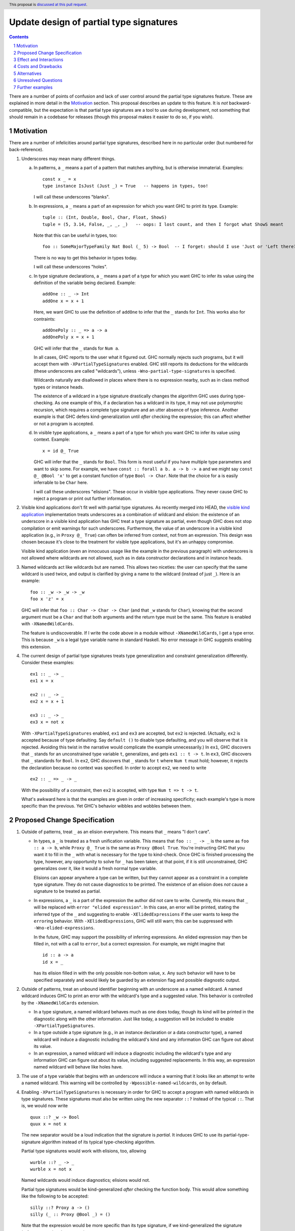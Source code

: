 Update design of partial type signatures
========================================

.. proposal-number:: Leave blank. This will be filled in when the proposal is
                     accepted.
.. trac-ticket:: Leave blank. This will eventually be filled with the Trac
                 ticket number which will track the progress of the
                 implementation of the feature.
.. implemented:: Leave blank. This will be filled in with the first GHC version which
                 implements the described feature.
.. highlight:: haskell
.. header:: This proposal is `discussed at this pull request <https://github.com/ghc-proposals/ghc-proposals/pull/194>`_.
.. sectnum::
.. contents::

There are a number of points of confusion and lack of user control around the partial type signatures feature.
These are explained in more detail in the Motivation_ section. This proposal describes an update to this feature.
It is *not* backward-compatible, but the expectation is that partial type signatures are a tool to use during
development, not something that should remain in a codebase for releases (though this proposal makes it easier to
do so, if you wish).

Motivation
------------
There are a number of infelicities around partial type signatures, described here in no particular order (but
numbered for back-reference).

1. Underscores may mean many different things.

   a. In patterns, a ``_`` means a part of a pattern that matches anything, but is otherwise immaterial. Examples::

        const x _ = x
        type instance IsJust (Just _) = True   -- happens in types, too!

      I will call these underscores "blanks".

   b. In expressions, a ``_`` means a part of an expression for which you want GHC to print its type. Example::

        tuple :: (Int, Double, Bool, Char, Float, ShowS)
        tuple = (5, 3.14, False, _, _, _)   -- oops: I lost count, and then I forgot what ShowS meant

      Note that this can be useful in types, too::

        foo :: SomeMajorTypeFamily Nat Bool (_ 5) -> Bool  -- I forget: should I use 'Just or 'Left there??

      There is no way to get this behavior in types today.

      I will call these underscores "holes".

   c. In type signature declarations, a ``_`` means a part of a type for which you want GHC to infer its value using
      the definition of the variable being declared. Example::

        addOne :: _ -> Int
        addOne x = x + 1

      Here, we want GHC to use the definition of ``addOne`` to infer that the ``_`` stands for ``Int``. This works
      also for contraints::

        addOnePoly :: _ => a -> a
        addOnePoly x = x + 1

      GHC will infer that the ``_`` stands for ``Num a``.

      In all cases, GHC reports to the user what it figured out. GHC normally rejects such programs, but it will
      accept them with ``-XPartialTypeSignatures`` enabled. GHC still reports its deductions for the wildcards
      (these underscores are called "wildcards"), unless ``-Wno-partial-type-signatures`` is specified.

      Wildcards naturally are disallowed in places where there is no expression nearby, such as in class method types
      or instance heads.

      The existence of a wildcard in a type signature drastically changes the algorithm GHC
      uses during type-checking. As one example of this, if a declaration has a wildcard in its type, it may
      not use polymorphic recursion, which requires a complete type signature and an utter absence of type inference.
      Another example is that GHC defers kind-generalization until *after* checking the expression; this can
      affect whether or not a program is accepted.

   d. In visible type applications, a ``_`` means a part of a type for which you want GHC to infer its value using
      context. Example::

        x = id @_ True

      GHC will infer that the ``_`` stands for ``Bool``. This form is most useful if you have multiple type
      parameters and want to skip some. For example, we have ``const :: forall a b. a -> b -> a`` and we
      might say ``const @_ @Bool 'x'`` to get a constant function of type ``Bool -> Char``. Note that the
      choice for ``a`` is easily inferrable to be ``Char`` here.

      I will call these underscores "elisions". These occur in visible type applications. They never
      cause GHC to reject a program or print out further information.

.. _`visible kind application`: https://github.com/ghc-proposals/ghc-proposals/blob/master/proposals/0015-type-level-type-applications.rst
      
2. Visible kind applications don't fit well with partial type signatures. As recently merged into HEAD,
   the `visible kind application`_ implementation treats underscores as a combination of wildcard and elision:
   the existence of an underscore in a visible kind application has GHC treat a type signature as partial,
   even though GHC does not stop compilation or emit warnings for such underscores. Furthermore, the value
   of an underscore in a visible kind application (e.g., in ``Proxy @_ True``) can often be inferred from
   context, not from an expression. This design was chosen because it's close to the treatment for visible
   type applications, but it's an unhappy compromise.

   Visible kind application (even an innocuous usage like the example in the previous paragraph) with underscores is not allowed
   where wildcards are not allowed, such as in data constructor declarations and in instance heads.

3. Named wildcards act like wildcards but are named. This allows two niceties: the user can specify that
   the same wildcard is used twice, and output is clarified by giving a name to the wildcard (instead of
   just ``_``). Here is an example::

     foo :: _w -> _w -> _w
     foo x 'z' = x

   GHC will infer that ``foo :: Char -> Char -> Char`` (and that ``_w`` stands
   for ``Char``), knowing that the second argument must be a ``Char`` and that
   both arguments and the return type must be the same. This feature is
   enabled with ``-XNamedWildCards``.

   The feature is undiscoverable. If I write the code above in a module without ``-XNamedWildCards``, I get a type
   error. This is because ``_w`` is a legal type variable name in standard Haskell. No error message in GHC suggests enabling this
   extension.

4. The current design of partial type signatures treats type generalization and constraint generalization differently.
   Consider these examples::

     ex1 :: _ -> _
     ex1 x = x

     ex2 :: _ -> _
     ex2 x = x + 1

     ex3 :: _ -> _
     ex3 x = not x

   With ``-XPartialTypeSignatures`` enabled, ``ex1`` and ``ex3`` are accepted, but ``ex2`` is rejected. (Actually, ``ex2``
   is accepted because of type defaulting. Say ``default ()`` to disable type defaulting, and you will observe that it
   is rejected. Avoiding this twist in the narrative would complicate the example unnecessarily.) In ``ex1``, GHC discovers
   that ``_`` stands for an unconstrained type variable ``t``, generalizes, and gets ``ex1 :: t -> t``. In ``ex3``, GHC
   discovers that ``_`` standards for ``Bool``. In ``ex2``, GHC discovers that ``_`` stands for ``t`` where ``Num t`` must
   hold; however, it rejects the declaration because no context was specified. In order to accept ``ex2``, we need to
   write ::

     ex2 :: _ => _ -> _

   With the possibility of a constraint, then ``ex2`` is accepted, with type ``Num t => t -> t``.

   What's awkward here is that the examples are given in order of increasing specificity; each example's type is more
   specific than the previous. Yet GHC's behavior wibbles and wobbles between them.

Proposed Change Specification
-----------------------------

1. Outside of patterns, treat ``_`` as an elision everywhere. This means that ``_`` means "I don't care".

   - In types, a ``_`` is treated as a fresh unification variable. This means that ``foo :: _ -> _`` is the same as
     ``foo :: a -> b``, while ``Proxy @_ True`` is the same as ``Proxy @Bool True``. You're instructing GHC that
     you want it to fill in the ``_`` with what is necessary for the type to kind-check. Once GHC is finished processing
     the type, however, any opportunity to solve for ``_`` has been taken; at that point, if it is still unconstrained,
     GHC generalizes over it, like it would a fresh normal type variable.

     Elisions can appear anywhere a type can be written, but they cannot
     appear as a constraint in a complete type signature. They do not cause
     diagnostics to be printed. The existence of an elision does *not* cause a
     signature to be treated as partial.

   - In expressions, a ``_`` is a part of the expression the author did not care to write. Currently, this means
     that ``_`` will be replaced with ``error "elided expression"``. In this case, an error will be printed,
     stating the inferred type of the ``_`` and suggesting to enable ``-XElidedExpressions`` if the user
     wants to keep the ``error``\ing behavior. With ``-XElidedExpressions``, GHC will still warn; this can
     be suppressed with ``-Wno-elided-expressions``.

     In the future, GHC may support the possibility of inferring expressions. An elided expression may then
     be filled in, not with a call to ``error``, but a correct expression. For example, we might imagine
     that ::

       id :: a -> a
       id x = _

     has its elision filled in with the only possible non-bottom value, ``x``. Any such behavior will
     have to be specified separately and would likely be guarded by an extension flag and possible diagnostic
     output.

2. Outside of patterns, treat an unbound identifier beginning with an underscore as a named wildcard. A named wildcard
   induces GHC to print an error with the wildcard's type and a suggested value. This behavior is
   controlled by the ``-XNamedWildCards`` extension.

   - In a type signature, a named wildcard behaves much as one does today, though its kind will be printed
     in the diagnostic along with the other information. Just like today, a suggestion will be included
     to enable ``-XPartialTypeSignatures``.

   - In a type outside a type signature (e.g., in an instance declaration or a data constructor type),
     a named wildcard will induce a diagnostic including the wildcard's kind and any information GHC
     can figure out about its value.

   - In an expression, a named wildcard will induce a diagnostic including the
     wildcard's type and any information GHC can figure out about its value,
     including suggested replacements. In this way, an expression named
     wildcard will behave like holes have.

3. The use of a type variable that begins with an underscore will induce a warning
   that it looks like an attempt to write a named wildcard. This warning will be
   controlled by ``-Wpossible-named-wildcards``, on by default.
     
4. Enabling ``-XPartialTypeSignatures`` is necessary in order for GHC to accept a program with
   named wildcards in type signatures. These signatures must also be written using the new
   separator ``::?`` instead of the typical ``::``. That is, we would now write ::

     quux ::? _w -> Bool
     quux x = not x

   The new separator would be a loud indication that the signature is *partial*. It induces GHC
   to use its partial-type-signature algorithm instead of its typical type-checking algorithm.

   Partial type signatures would work with elisions, too, allowing ::

     wurble ::? _ -> _
     wurble x = not x

   Named wildcards would induce diagnostics; elisions would not.

   Partial type signatures would be kind-generalized *after* checking the function body. This would
   allow something like the following to be accepted::

     silly ::? Proxy a -> ()
     silly (_ :: Proxy @Bool _) = ()

   Note that the expression would be more specific than its type signature, if we kind-generalized
   the signature *before* processing the expression.

   This example is further explained below_.

   Partial type signatures forbid polymorphic recursion, as they do today.

5. Partial type signatures would generalize fresh variables only when an *extra-variables* wildcard
   is in the type. That is, the last item in the list of variables after the word ``forall`` can
   now be an elision ``_`` or a named wildcard ``_w`` (but only in a partial type signature).
   In either case, this means that GHC can
   generalize over more variables than have been written in the type signature. As usual, an elision
   produces no diagnostic, while a named wildcard does. Here are two examples::

     ex4 ::? _w -> _w
     ex4 x = x

     ex5 ::? forall _. _w -> _w
     ex5 x = x

   Here, ``ex4`` is rejected, because we do not know what type ``x`` should have and we cannot
   generalize. On the other hand ``ex5`` is accepted. The extension ``-XPartialTypeSignatures``
   would have to be enabled, but there would otherwise be no diagnostic.

   The use of an extra-variables wildcard anywhere other than a top-level ``forall`` in a
   partial type signature is disallowed, must like the extra-constraints wildcard previously.

   Note that any ordinary type variables mentioned in a type are generalized as usual. Thus, ::

     ex6 ::? _w -> a
     ex6 x = x

   is accepted, as the ``a`` is already a quantified type variable. On the other hand, ::

     ex7 ::? _w -> a -> a
     ex7 _ x = x

   is rejected, as we have no type for the first argument of ``ex7``.
     
Effect and Interactions
-----------------------
* The new design combines the roles of holes and wildcards in the Motivation_. This means that
  we have only 3 uses of underscores to consider.

* The new design allows the user to control whether they want an elision or a wildcard, using
  a convenient naming convention.

* The new design gives users fine control over generalization, through the use of ``::?`` to
  suppress kind generalization and the use of ``forall a b c _.`` to explicitly enable type
  generalization.

* Visible kind application now fits in nicely. Users can control whether they want elisions
  or wildcards.

* Partial type signatures have become louder, through the addition of ``::?``. This makes it
  more sensible to keep partial type signatures in released code. The new syntax also
  allows users to write elisions in type signatures without causing the signature to
  become partial.

* Wildcards might look like definitions in lens-heavy code; that is, a misspelled ``_field``
  would now be a wildcard. I don't think the ensuing error message would pose a challenge
  to a programmer in figuring out what happened. We can continue to suggest possible misspellings
  in such error messages.

* The specification above describes behavior outside of patterns. No change is made to
  the way patterns behave. Note that type signatures in patterns are not patterns.
  
Costs and Drawbacks
-------------------
* Partial type signatures have proved hard to implement and with many corner cases. The new
  design seems no simpler nor more complicated than the current, but it will take a fair amount
  of work to re-engineer.

* The new design does not adequately treat patterns. It is conceivable that a user would want
  a wildcard (with diagnostic information) in a pattern, and this is no more achievable with this
  proposal than it was previously.

* This proposal is not backward compatible. However, migration would be straightforward, and I
  do not expect much released code to be using partial type signatures.

* This proposal warns on the Haskell98 program ::

    id :: _w -> _w
    id x = x

  Thus, this standards-conforming program would now cause GHC to bleat (but still accept,
  with its original meaning).
  
* This proposal introduces new, wild syntax ``::?``. With two far-flung exceptions, this new
  syntax does not replace any existing syntax, as ``::?`` cannot be the name of a function: it
  starts with a ``:`` and is thus data-constructor-like. Thus, a line like ``x ::? ty`` cannot
  be mistaken for a top-level Template Haskell declaration splice, as it would have the wrong
  type.

  Exception 1: It is conceivable to define a pattern synonym named ``::?`` that would have the
  right type to be a top-level Template Haskell declaration splice.

  Exception 2: It is conceivable to have ``::?`` as a data constructor pattern-matched against
  as the left-hand argument to another infix operator::

    data PleaseDon't a b = a ::? b
    a ::? b /\ _ = (a, b)

  In theory, this is disambiguated by the ``=`` (or guard, I suppose), but it would be hard
  to parse.

Alternatives
------------
* Instead of having ``::?``, we could have ``:: {-# PARTIAL #-}`` or similar. A quick grep
  of all of Hackage (as it was last summer) finds no usage, at all, of the lexeme ``::?``.

* I would welcome new syntax dealing with patterns in this framework.

* Though specification parts (1), (2), and (3) are tightly linked, the others are not, and could be
  usefully removed from this proposal while not losing other parts.

* Though there is no burning fire here (and thus "do nothing" isn't
  unreasonable), the design of visible kind application is really quite
  awkward. If we choose to walk away from this more comprehensive proposal, it
  would be great to have a concrete design for underscores in visible kind
  application, at least.

Unresolved Questions
--------------------
* Is this really the best syntax? I am uncomfortable at stealing both underscored-idenfitiers and ``::?``.
  How painful is it to do so?

* Is this design too elaborate? I have a tendency to build elaborate but expressive edifices. Perhaps
  there is a sweet spot closer to the ground here.
  
.. _below:
  
Further examples
----------------

* Let's dive deeper into this example::

    silly ::? Proxy a -> ()
    silly (_ :: Proxy @Bool _) = ()

  Actually, let's first consider something very closely related::

    sillier :: Proxy a -> ()
    sillier (_ :: Proxy @Bool _) = ()

  This definition of ``sillier`` is rejected. That's because GHC processes its type signature in isolation.
  GHC sees that we wish to quantify over ``a``. After kind-checking, the kind of ``a`` is utterly unconstrained.
  Thus, GHC infers ``sillier :: forall {k} (a :: k). Proxy @k a -> ()``. All of this has happened *without*
  looking at the definition of ``sillier``. When GHC does look at that definition, it is rejected, as
  the argument to ``sillier`` has type ``Proxy @k a``, not ``Proxy @Bool a``. This is the kind-level
  equivalent of something like ::

    silliest :: a -> a
    silliest True = False

  In both ``sillier`` and ``silliest``, the type signature is *more general* than the definition. It's
  just that ``sillier`` is harder to see that.

  Returning to ``silly``, with the partial type signature marker ``::?``, GHC will *not* kind-generalize
  the type. It will effectively infer ``silly ::? forall (a :: _k). Proxy @_k a -> ()``, where ``_k``
  behaves like a named wildcard. (I say "behaves like" because named wildcards become unification variables
  internally; in this case, the kind of ``a`` really would just be a unification variable.) Now, when
  checking the definition of ``silly``, GHC is free to discover that ``_k`` should be ``Bool``, and all is
  well.

  Note that I did *not* mean to write ``silly ::? Proxy _a -> ()``. I want ``a`` to be a skolem here. It's
  ``a``\s *kind* that I want not to be a skolem.

  Thus, ``silly`` is silly only because it is contrived, not because it is wrong.

* Here are some examples around the use of elisions:

  1. ::

       f :: _ -> _

     This would mean the same as ``f :: a -> b``.

  2. ::

       f :: forall a. a -> _

     This would mean the same as ``f :: forall a. forall b. a -> b`` (the second ``forall`` prevents
     ``b`` from being in scope in the defined term). I'm sure you now ask: "Why the unrequested
     generalization?" Because this is a complete type signature, not a partial one. The new
     generalization behavior affects only *partial* type signatures. So, ::

       f ::? forall a. a -> _

     would use the definition for ``f`` to determine the result type, but that type could not
     mention a type variable other than ``a`` (assuming we're at top-level).

  3. ::

       f :: forall a _. a -> _

     This is rejected, as it contains an extra-variables wildcard in a non-partial type signature.
